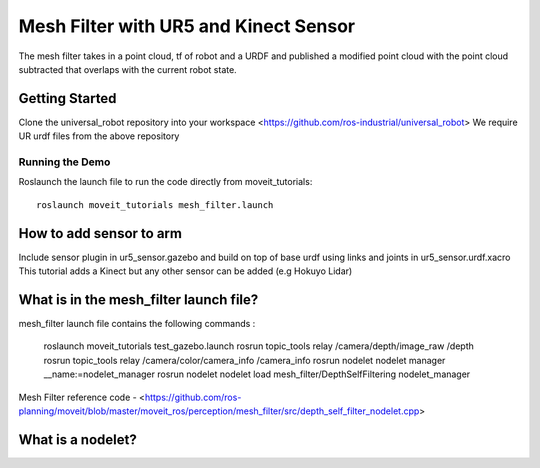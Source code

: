 Mesh Filter with UR5 and Kinect Sensor
======================================

The mesh filter takes in a point cloud, tf of robot and a URDF and published a modified point cloud with the point cloud subtracted that overlaps with the current robot state.

Getting Started 
---------------
Clone the universal_robot repository into your workspace 
<https://github.com/ros-industrial/universal_robot>
We require UR urdf files from the above repository

Running the Demo
+++++++++++++++++
Roslaunch the launch file to run the code directly from moveit_tutorials: ::

 roslaunch moveit_tutorials mesh_filter.launch


How to add sensor to arm 
-------------------------
Include sensor plugin in ur5_sensor.gazebo and build on top of base urdf using links and joints in ur5_sensor.urdf.xacro
This tutorial adds a Kinect but any other sensor can be added (e.g Hokuyo Lidar)

What is in the mesh_filter launch file?
---------------------------------------
mesh_filter launch file contains the following commands :

 roslaunch moveit_tutorials test_gazebo.launch
 rosrun topic_tools relay /camera/depth/image_raw /depth
 rosrun topic_tools relay /camera/color/camera_info /camera_info
 rosrun nodelet nodelet manager __name:=nodelet_manager
 rosrun nodelet nodelet load mesh_filter/DepthSelfFiltering nodelet_manager

Mesh Filter reference code - <https://github.com/ros-planning/moveit/blob/master/moveit_ros/perception/mesh_filter/src/depth_self_filter_nodelet.cpp>

What is a nodelet?
-------------------
